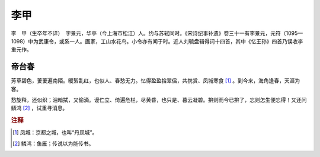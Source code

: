 李甲
=========================

李　甲（生卒年不详）　字景元，华亭（今上海市松江）人。约与苏轼同时。《宋诗纪事补遗》卷三十一有李景元，元符（1095—1098）中为武康令，或系一人。画家，工山水花鸟。小令亦有闻于时。近人刘毓盘辑得词十四首，其中《忆王孙》四首乃误收李重元作。



帝台春
--------------------


芳草碧色，萋萋遍南陌。暖絮乱红，也似人、春愁无力。忆得盈盈拾翠侣，共携赏、凤城寒食 [#]_    。到今来，海角逢春，天涯为客。

愁旋释，还似织；泪暗拭，又偷滴。谩伫立、倚遍危栏，尽黄昏，也只是、暮云凝碧。拚则而今已拚了，忘则怎生便忘得！又还问鳞鸿 [#]_    ，试重寻消息。


.. rubric:: 注释

.. [#] 凤城：京都之城，也叫“丹凤城”。　
.. [#] 鳞鸿：鱼雁；传说以为能传书。




